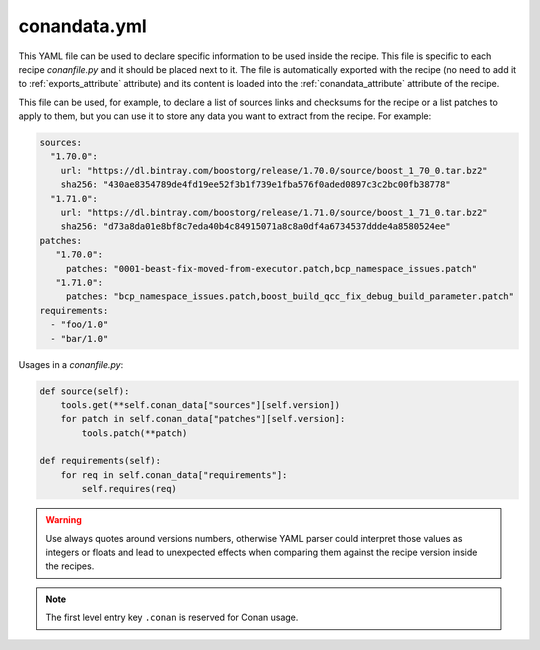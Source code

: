 .. _conandata_yml:

conandata.yml
=============

This YAML file can be used to declare specific information to be used inside the recipe. This file is specific to each
recipe *conanfile.py* and it should be placed next to it. The file is automatically exported with the recipe (no need to add it to
:ref:`exports_attribute` attribute) and its content is loaded into the :ref:`conandata_attribute` attribute of the recipe.

This file can be used, for example, to declare a list of sources links and checksums for the recipe or a list patches to
apply to them, but you can use it to store any data you want to extract from the recipe.
For example:

.. code-block:: YAML

    sources:
      "1.70.0":
        url: "https://dl.bintray.com/boostorg/release/1.70.0/source/boost_1_70_0.tar.bz2"
        sha256: "430ae8354789de4fd19ee52f3b1f739e1fba576f0aded0897c3c2bc00fb38778"
      "1.71.0":
        url: "https://dl.bintray.com/boostorg/release/1.71.0/source/boost_1_71_0.tar.bz2"
        sha256: "d73a8da01e8bf8c7eda40b4c84915071a8c8a0df4a6734537ddde4a8580524ee"
    patches:
       "1.70.0":
         patches: "0001-beast-fix-moved-from-executor.patch,bcp_namespace_issues.patch"
       "1.71.0":
         patches: "bcp_namespace_issues.patch,boost_build_qcc_fix_debug_build_parameter.patch"
    requirements:
      - "foo/1.0"
      - "bar/1.0"

Usages in a *conanfile.py*:

.. code-block:: python

    def source(self):
        tools.get(**self.conan_data["sources"][self.version])
        for patch in self.conan_data["patches"][self.version]:
            tools.patch(**patch)

    def requirements(self):
        for req in self.conan_data["requirements"]:
            self.requires(req)

.. warning::

    Use always quotes around versions numbers, otherwise YAML parser could interpret those values as
    integers or floats and lead to unexpected effects when comparing them against the recipe version inside the recipes.

.. note::

    The first level entry key ``.conan`` is reserved for Conan usage.
